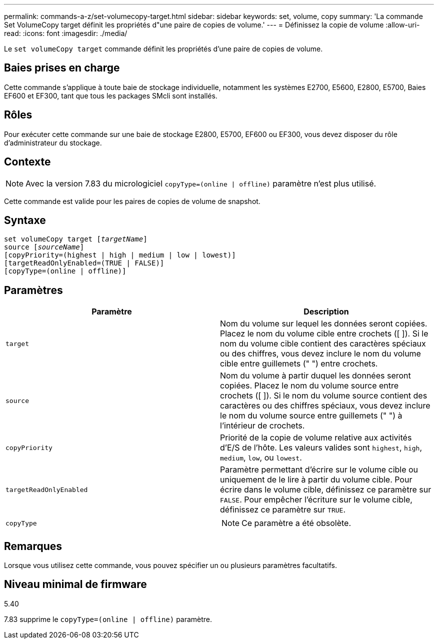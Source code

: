 ---
permalink: commands-a-z/set-volumecopy-target.html 
sidebar: sidebar 
keywords: set, volume, copy 
summary: 'La commande Set VolumeCopy target définit les propriétés d"une paire de copies de volume.' 
---
= Définissez la copie de volume
:allow-uri-read: 
:icons: font
:imagesdir: ./media/


[role="lead"]
Le `set volumeCopy target` commande définit les propriétés d'une paire de copies de volume.



== Baies prises en charge

Cette commande s'applique à toute baie de stockage individuelle, notamment les systèmes E2700, E5600, E2800, E5700, Baies EF600 et EF300, tant que tous les packages SMcli sont installés.



== Rôles

Pour exécuter cette commande sur une baie de stockage E2800, E5700, EF600 ou EF300, vous devez disposer du rôle d'administrateur du stockage.



== Contexte

[NOTE]
====
Avec la version 7.83 du micrologiciel `copyType=(online | offline)` paramètre n'est plus utilisé.

====
Cette commande est valide pour les paires de copies de volume de snapshot.



== Syntaxe

[listing, subs="+macros"]
----
set volumeCopy target pass:quotes[[_targetName_]]
source pass:quotes[[_sourceName_]]
[copyPriority=(highest | high | medium | low | lowest)]
[targetReadOnlyEnabled=(TRUE | FALSE)]
[copyType=(online | offline)]
----


== Paramètres

[cols="2*"]
|===
| Paramètre | Description 


 a| 
`target`
 a| 
Nom du volume sur lequel les données seront copiées. Placez le nom du volume cible entre crochets ([ ]). Si le nom du volume cible contient des caractères spéciaux ou des chiffres, vous devez inclure le nom du volume cible entre guillemets (" ") entre crochets.



 a| 
`source`
 a| 
Nom du volume à partir duquel les données seront copiées. Placez le nom du volume source entre crochets ([ ]). Si le nom du volume source contient des caractères ou des chiffres spéciaux, vous devez inclure le nom du volume source entre guillemets (" ") à l'intérieur de crochets.



 a| 
`copyPriority`
 a| 
Priorité de la copie de volume relative aux activités d'E/S de l'hôte. Les valeurs valides sont `highest`, `high`, `medium`, `low`, ou `lowest`.



 a| 
`targetReadOnlyEnabled`
 a| 
Paramètre permettant d'écrire sur le volume cible ou uniquement de le lire à partir du volume cible. Pour écrire dans le volume cible, définissez ce paramètre sur `FALSE`. Pour empêcher l'écriture sur le volume cible, définissez ce paramètre sur `TRUE`.



 a| 
`copyType`
 a| 
[NOTE]
====
Ce paramètre a été obsolète.

====
|===


== Remarques

Lorsque vous utilisez cette commande, vous pouvez spécifier un ou plusieurs paramètres facultatifs.



== Niveau minimal de firmware

5.40

7.83 supprime le `copyType=(online | offline)` paramètre.
